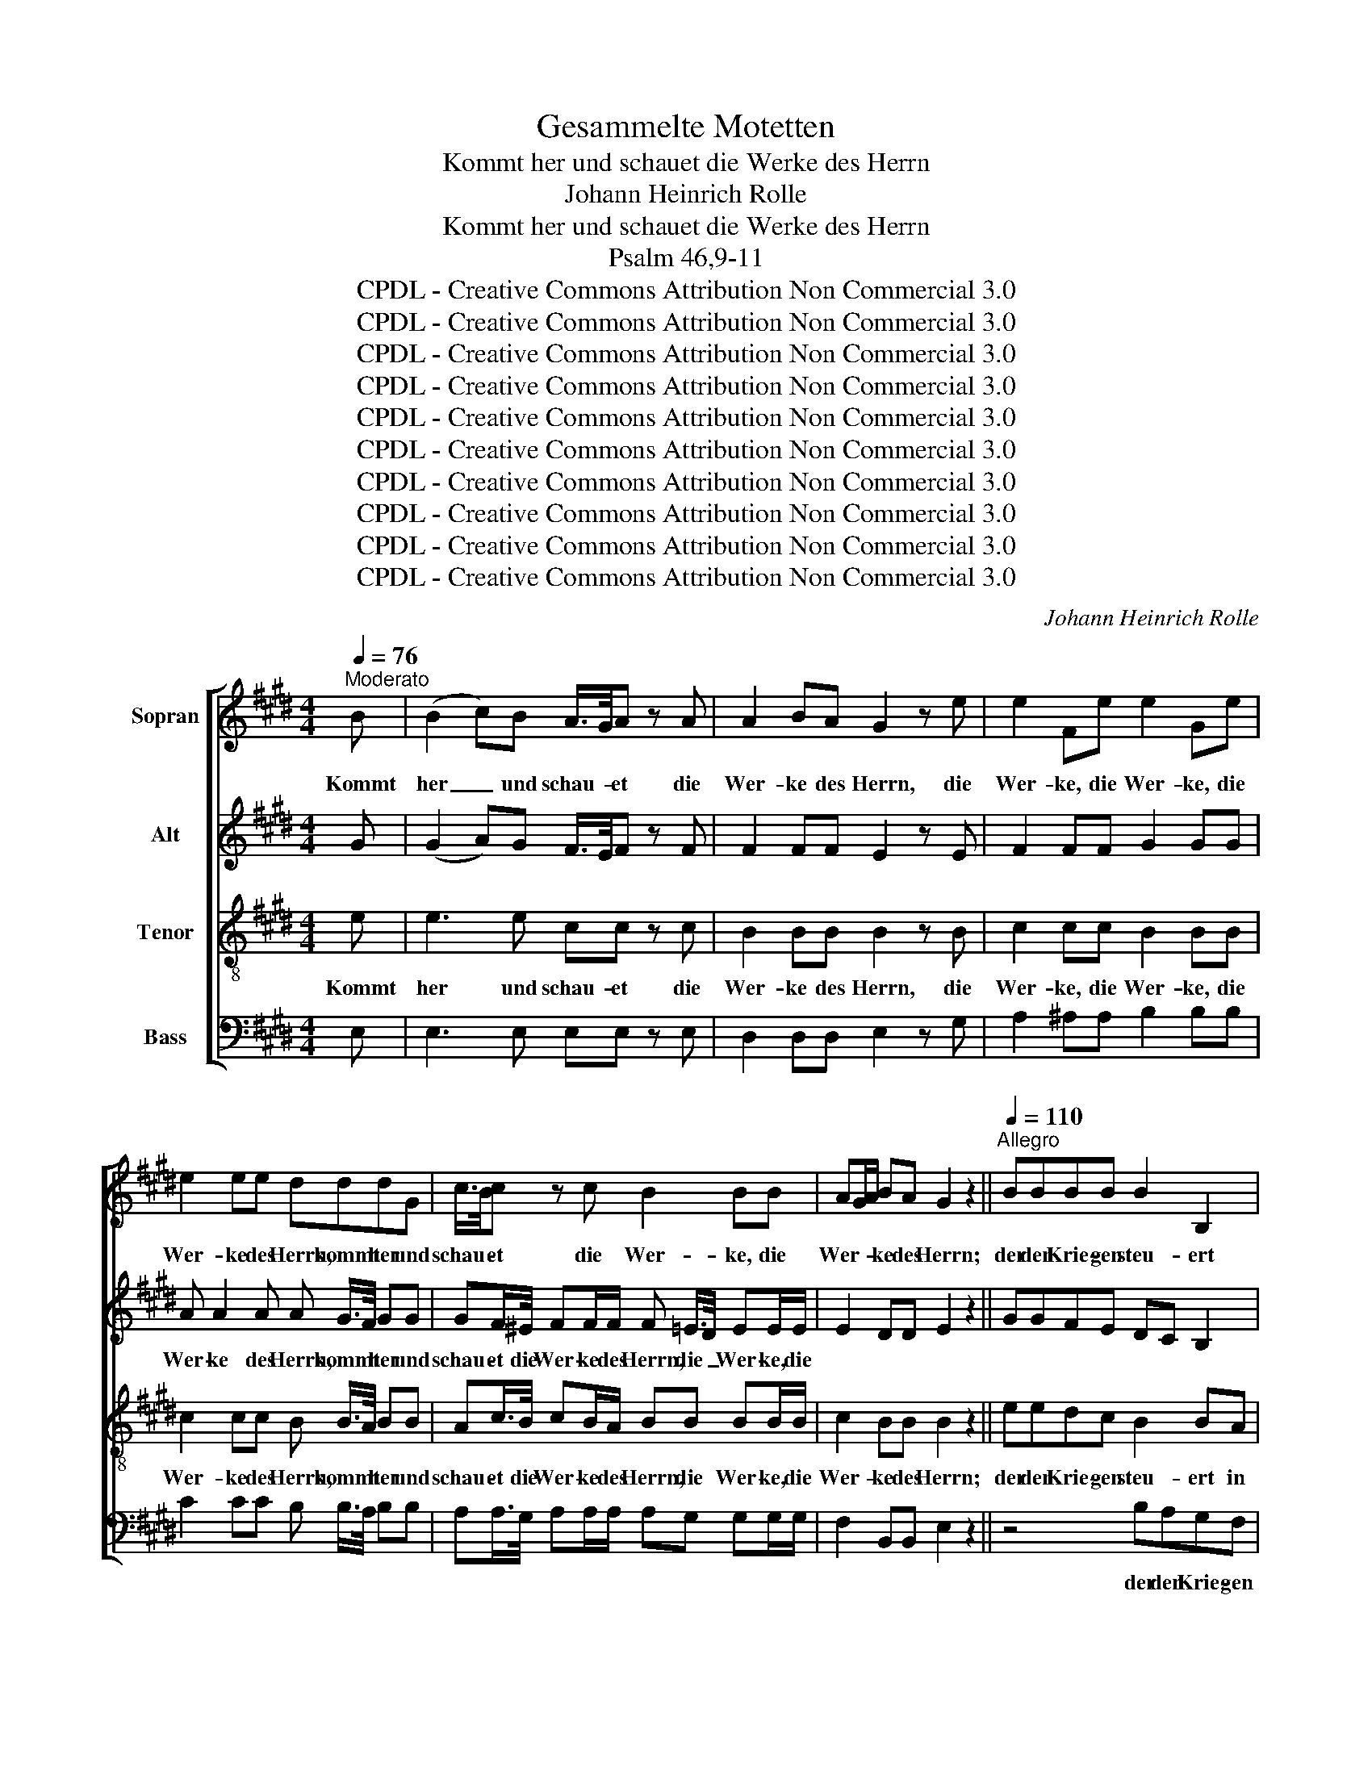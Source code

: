 X:1
T:Gesammelte Motetten
T:Kommt her und schauet die Werke des Herrn
T:Johann Heinrich Rolle
T:Kommt her und schauet die Werke des Herrn
T:Psalm 46,9-11
T:CPDL - Creative Commons Attribution Non Commercial 3.0
T:CPDL - Creative Commons Attribution Non Commercial 3.0
T:CPDL - Creative Commons Attribution Non Commercial 3.0
T:CPDL - Creative Commons Attribution Non Commercial 3.0
T:CPDL - Creative Commons Attribution Non Commercial 3.0
T:CPDL - Creative Commons Attribution Non Commercial 3.0
T:CPDL - Creative Commons Attribution Non Commercial 3.0
T:CPDL - Creative Commons Attribution Non Commercial 3.0
T:CPDL - Creative Commons Attribution Non Commercial 3.0
T:CPDL - Creative Commons Attribution Non Commercial 3.0
C:Johann Heinrich Rolle
Z:CPDL - Creative Commons Attribution Non Commercial 3.0
%%score [ 1 2 3 4 ]
L:1/8
Q:1/4=76
M:4/4
K:E
V:1 treble nm="Sopran"
V:2 treble nm="Alt"
V:3 treble-8 nm="Tenor"
V:4 bass nm="Bass"
V:1
"^Moderato" B | (B2 c)B A/>G/A z A | A2 BA G2 z e | e2 Fe e2 Ge | e2 ee dddG | c/>B/c z c B2 BB | %6
w: Kommt|her _ und schau- * et die|Wer- ke des Herrn, die|Wer- ke, die Wer- ke, die|Wer- ke des Herrn, kommt her und|schau- * et die Wer- ke, die|
 AG/A/ BA G2 z2 ||[Q:1/4=110]"^Allegro" BBBB B2 B,2 | z BBB BBEG | F2 z B B2 B,B | c2 z2 c2 Fc | %11
w: Wer- * * ke des Herrn;|der den Krie- gen steu- ert|in al- ler Welt, in al- ler|Welt, der Bo- gen zer-|bricht, Spie- ße zer-|
 d2 z B f2 ff | f2 ff f2 ff | ed z c g2 gg | g2 gg g2 gg | ec/d/ ec de fe/d/ | ec/d/ ec de fe/d/ | %17
w: schlägt und Wa- gen mit|Feu- er, mit Feu- er ver-|bren- net, und Wa- gen mit|Feu- er, mit Feu- er ver-|bren- * * * * * * * * *||
 ec/d/ ed cd ed/c/ | dB/c/ dB cd ed/c/ | d2 Be dcB=A | GABe dcBA | .G.F z2 z2 | %22
w: ||* net, der Wa- * gen mit|Feu- * er, mit Feu- * er ver-|bren- net.|
 z"^Solo"[Q:1/4=44]"^Largo" B | B/^A/ A2 G G/F/ F2 F/F/ | GG/G/ G^A B2 z |"^Tutti" ^A/A/ | %26
w: Seid|stil- * le, seid stil- * le und er-|ken- net, dass ich Gott bin,|und er-|
 BB/B/ Bc dc e2 | g2 ^A2 !fermata!B2 z d | (d2 e)d c/>B/c z c | c2 dc ^B2 z c | f2 fd e2 z2 | %31
w: ken- net, dass ich Gott bin, dass ich,|ich Gott bin. Kommt|her _ und schau- * et die|Wer- ke des Herrn, die|Wer- ke des Herrn!|
[Q:1/4=110]"^Allegro" eedc ^B^A G2- | Gedc ^BGce | d2 z c c2 Cc | d2 z2 d2 Gd | ^e2 z c f2 ff | %36
w: Der den Krie- gen steu- * ert|_ in al- ler Welt, in al- ler|Welt, der Bo- gen zer-|bricht, Spie- ße zer-|schlägt und Wa- gen mit|
 f2 ff f2 ff | dB z B B2 B,B | c2 z2 c2 Fc | d2 z B e2 ee | e2 ee e2 ee | cB A2 cd ed/c/ | %42
w: Feu- er, mit Feu- er ver-|bren- net, der Bo- gen zer-|bricht, Spie- ße zer-|schlägt und Wa- gen mit|Feu- er, mit Feu- er ver-|bren- * * * * * * *|
 dc B2 de fe/d/ | e2 fe d2 ed | cBAG .G.F z |"^Solo"[Q:1/4=44]"^Largo" B | %46
w: ||* * net, ver- bren- net.|Seid|
 B/^A/ A2 G G/F/ F2 F/F/ | GG/G/ G^A B2 z"^Tutti"[Q:1/4=110]"^Allegro" B | B2 B,B c2 z2 | %49
w: stil- * le, seid stil- * le und er-|ken- net, dass ich Gott bin, der|Bo- gen zer- bricht,|
 c2 Fc d2 z |"^Solo"[Q:1/4=44]"^Largo" z | z8 | z4 z2 z"^Tutti"[Q:1/4=110]"^Allegro" e | %53
w: Spie- ße zer- schlägt,|||der|
 e2 ee e2 ee | e2 ee cA z c | f2 ff f2 ff | f2 ff dB z |"^Solo"[Q:1/4=44]"^Largo" e | %58
w: Wa- gen mit Feu- er, mit|Feu- er ver- bren- net, der|Wa- gen mit Feu- er, mit|Feu- er ver- bren- net.|Seid|
 B/A/ A2 B A/G/ G2 G/G/ | AA/A/ AB c2 z |"^Tutti"!f! B/B/ | cc/c/ cd e2 G2 | c2 D2 E2 B2 | %63
w: stil- * le, seid stil- * le und er-|ken- net, dass ich Gott bin,|und er-|ken- net, dass ich Gott bin, dass|ich Gott bin, dass|
 c2 d2 e4 |] %64
w: ich Gott bin.|
V:2
 G | (G2 A)G F/>E/F z F | F2 FF E2 z E | F2 FF G2 GG | A A2 A A G/>F/ GG | %5
w: ||||Wer- ke des Herrn, kommt * her und|
 GF/>^E/ FF/F/ F =E/>D/ EE/E/ | E2 DD E2 z2 || GGFE DC B,2 | z GFE DDEE | D2 z B B2 B,F | %10
w: schau- et die Wer- ke des Herrn, die _ Wer- ke, die|||||
 G2 z2 c2 FF | B2 z F F2 FF | F2 FF F2 FG | GG z G G2 GG | G2 GG G2 GG | G2 G z z2 z G | %16
w: |||||bren- net, der|
 G2 GG G2 z2 | G2 ^AB F2 z2 | F2 FF F2 z F | F2 z G FEDF | EFGG FEDF | .E.D z2 z2 | z F | %23
w: Bo- gen zer- bricht,|Spie- ße zer- schlägt,|Bo- gen zer- bricht, zer-|bricht, * * * * *||||
 E E2 E E E2 D/D/ | EE/E/ EE D2 z | E/E/ | FF/F/ FF FF E2 | E2 C2 !fermata!D2 z B | %28
w: |||||
 (B2 c)B ^A/>G/A z A | ^A2 AA G2 z G | =A2 GG G2 z2 | GGGG G2 G2 | z GGG GGGG | G2 z c c2 CG | %34
w: ||||||
 A2 z2 G2 GG | G2 z G FGAG | FGAG F2 FF | FD z B B2 B,F | G2 z2 F2 FF | F2 z F EFGF | EFGF EFGE | %41
w: ||||||Feu- * er, mit Feu- * er ver-|
 E2 E2 z2 z F | F2 FF G2 z G | G2 FF F2 EB | AGFE .E.D z | F | E E2 E E E2 D/D/ | EE/E/ EE D2 z B | %48
w: bren- net, der|Bo- gen zer- bricht und|Wa- gen mit Feu- er, mit|Feu- * er ver- bren- net.||||
 B2 B,F G2 z2 | F2 FF F2 z | E | E/D/ D2 C C/B,/ B,2 B,/B,/ | CC/C/ CD E2 z E | EFGF EFGF | %54
w: ||Seid|stil- * le, seid stil- * le und er-|ken- net dass ich Gott bin, der|Wa- * gen mit Feu- * er, mit|
 EFGE EC z F | FGAG FGAG | FGAF FD z | E | E E2 D D/E/ E2 E/E/ | EE/E/ AG A2 z |!f! B/B/ | %61
w: |||||||
 AA/A/ AA G2 G2 | A2 F2 E2 E2 | E2 F2 G4 |] %64
w: |||
V:3
 e | e3 e cc z c | B2 BB B2 z B | c2 cc B2 BB | c2 cc B B/>A/ BB | Ac/>B/ cB/A/ BB BB/B/ | %6
w: Kommt|her und schau- et die|Wer- ke des Herrn, die|Wer- ke, die Wer- ke, die|Wer- ke des Herrn, kommt * her und|schau- et die Wer- ke des Herrn, die Wer- ke, die|
 c2 BB B2 z2 || eedc B2 BA | Gedc BBBB | B2 z B B2 Bd | e2 z2 f2 ff | f2 z d cB^AB | cB^AB cBcd | %13
w: Wer- ke des Herrn;|der den Krie- gen steu- ert in|al- ler Welt, in al- ler, al- ler|Welt, der Bo- gen zer-|bricht, Spie- ße zer-|schlägt, und Wa- * gen mit|Feu- * er, mit Feu- * er ver-|
 c^B z e dcBc | dc^Bc d2 G z | z2 z g g2 GG | c2 z2 g2 GG | c2 z2 f2 FF | B2 z2 f2 FF | %19
w: bren- net, und Wa- * gen mit|Feu- * er ver- bren- net,|der Bo- gen zer-|bricht, Spie- ße zer-|schlägt, Bo- gen zer-|bricht, Spie- ße zer-|
 B2 z B B2 BB | B2 BB B2 BB | .B.B z2 z2 | z d | c c2 B c c2 B/B/ | BB/B/ cc B2 z | c/c/ | %26
w: schlägt und Wa- gen mit|Feu- er, mit Feu- er ver-|bren- net.|Seid|stil- le, seid stil- le und er-|ken- net dass ich Gott bin,|und er-|
 dd/d/ d^A Bc B2 | B2 F2 !fermata!F2 z2 | z GGG ee z e | d2 dd d2 z c | c2 ^BB c2 z2 | %31
w: ken- net, dass ich Gott bin, dass ich,|ich Gott bin.|Kommt her und schau- et die|Wer- ke des Herrn, die|Wer- ke des Herrn!|
 cc^B^A G3 F | Ec^B^A GGGc | ^B2 z c c2 ce | f2 z2 d2 dd | c2 z c cBAB | cBAB cBAc | BB z B B2 Bd | %38
w: Der den Krie- gen steu- *|ert in al- ler Welt, in al- ler|Welt, der Bo- gen zer-|bricht, Spie- ße zer-|schlägt und Wa- * gen mit|Feu- * er, mit Feu- * er ver-|bren- net, der Bo- gen zer-|
 e2 z2 c2 cc | B2 z B BAGA | BAGA BAGB | A2 cc f2 FF | B2 z2 g2 GG | c2 c2 B2 Be | e2 cc .B.B z | %45
w: bricht, Spie- ße zer-|schlägt und Wa- * gen mit|Feu- * er, mit Feu- * er ver-|bren- net, der Bo- gen zer-|bricht, Spie- ße zer-|schlägt und Wa- gen mit|Feu- er ver- bren- net.|
 d | c c2 B c c2 B/B/ | BB/B/ cc B2 z B | B2 Bd e2 z2 | c2 cc B2 z | B | A A2 A A A2 G/G/ | %52
w: Seid|stil- le, seid stil- le und er-|ken- net, dass ich Gott bin, der|Bo- gen zer- bricht,|Spie- ße zer- schlägt,|seid|stil- le, seid stil- le und er-|
 AA/A/ AF G2 z B | BAGA BAGA | BAGB AA z c | cBAB cBAB | cBAc BB z | B | c c2 B B B2 B/B/ | %59
w: ken- net dass ich Gott bin, der|Wa- * gen mit Feu- * er, mit|Feu- * er ver- bren- net, der|Wa- * gen mit Feu- * er, mit|Feu- * er ver- bren- net.|Seid|stil- le, seid stil- le und er-|
 Ac/e/ ee e2 z |!f! e/e/ | ee/c/ AB B2 e2 | e2 BA G2 G2 | A2 A2 B4 |] %64
w: ken- net, dass ich Gott bin,|und er-|ken- net, dass ich Gott bin, dass|ich Gott * bin, dass|ich Gott bin.|
V:4
 E, | E,3 E, E,E, z E, | D,2 D,D, E,2 z G, | A,2 ^A,A, B,2 B,B, | C2 CC B, B,/>A,/ B,B, | %5
w: |||||
 A,A,/>G,/ A,A,/A,/ A,G, G,G,/G,/ | F,2 B,,B,, E,2 z2 || z4 B,A,G,F, | E,2 B,,2 z B,/A,/ G,E, | %9
w: ||der den Krie- gen|steu- ert in * al- ler|
 B,,2 z B, B,2 B,,B, | B,2 z2 ^A,2 A,A, | B,2 z B, ^A,G,F,G, | ^A,G,F,G, A,G,A,^B, | %13
w: Welt, * * * *||||
 CG, z C ^B,^A,G,A, | ^B,^A,G,A, B,A,G,B, | C2 C,C ^B,C DC/B,/ | C2 C,C ^B,C DC/B,/ | %17
w: |* * * * * * * ver-|bren- * * * * * * *||
 C3 =B, ^A,B, CB,/A,/ | B,2 B,,B, ^A,B, CB,/A,/ | B,2 B,,B, B,2 B,B, | B,2 B,,B, B,2 B,B, | %21
w: ||* net * * * *||
 .E,.B,, z2 z2 | z2 | z2 z B, ^A, A,2 B,/B,/ | E,E,/E,/ C,F, B,,2 z | z | %26
w: ||Seid stil- le und er-|ken- net dass ich Gott bin,||
 z3/2 B,,/ D,F, B,^A, G,2 | E,2 F,2 !fermata!B,,2 z2 | z G,G,G, G,G, z G, | ^^F,2 F,F, ^F,2 z E, | %30
w: dass ich Gott bin, dass ich,|ich Gott bin.|||
 D,2 G,G, C,2 z2 | z4 G,F,E,D, | C,2 G,,2 z G,/F,/ E,C, | G,2 z C C2 C,C | C2 z2 ^B,2 B,B, | %35
w: |Der den Krie- gen|steu- ert in * al- ler|Welt, * * * *||
 =B,2 z B, A,G,F,G, | A,G,F,G, A,G,F,^A, | B,B,, z B, B,2 B,,B, | B,2 z2 ^A,2 A,A, | %39
w: ||||
 =A,2 z A, G,F,E,F, | G,F,E,F, G,F,E,G, | A,2 CB, ^A,B, CB,/A,/ | B,2 DC ^B,C DC/B,/ | %43
w: |Feu- * er, mit Feu- * er ver-|bren- * * * * * * *||
 C=B, A,G,/A,/ B,A, G,F,/G,/ | A,2 A,^A, .B,.B,, z | z | z2 z B, ^A, A,2 B,/B,/ | %47
w: |* net, ver- bren- net.||Seid stil- le * *|
 E,E,/E,/ C,F, B,,2 z B, | B,2 B,,B, B,2 z2 | ^A,2 A,A, B,2 z | G, | F, F,2 E, D, D,2 E,/E,/ | %52
w: |||||
 E,E,/E,/ E,E, E,2 z G, | G,F,E,F, G,F,E,F, | G,F,E,G, A,A,, z A, | A,G,F,G, A,G,F,G, | %56
w: ||||
 A,G,F,^A, B,B,, z | G, | F, F,2 B,, E, E,2 =D,/D,/ | C,C,/C,/ CB, A,2 z |!f! G,/G,/ | %61
w: |||||
 A,A,/A,/ F,B, E,2 C,2 | A,,2 B,,2 E,2 E,2 | E,2 E,2 E,4 |] %64
w: |||

